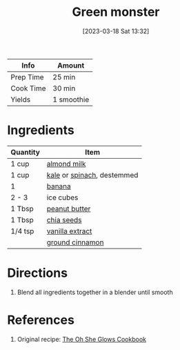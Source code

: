 :PROPERTIES:
:ID:       9ba0fbaf-2aaf-4a3a-9a8b-96440e201951
:END:
#+TITLE: Green monster
#+DATE: [2023-03-18 Sat 13:32]
#+LAST_MODIFIED: [2023-07-24 Mon 16:41]
#+FILETAGS: :smoothies:recipes:beverage:

| Info      | Amount     |
|-----------+------------|
| Prep Time | 25 min     |
| Cook Time | 30 min     |
| Yields    | 1 smoothie |

* Ingredients

  | Quantity | Item                       |
  |----------+----------------------------|
  | 1 cup    | [[id:474cf203-5b93-4773-843d-19f248a36f2b][almond milk]]                |
  | 1 cup    | [[id:36223b51-b988-470c-ab00-748e4a5b3e66][kale]] or [[id:4ec12783-0876-4af5-85cc-049fb575f738][spinach]], destemmed |
  | 1        | [[id:8e53ad86-0f2e-4b0f-8dc5-c982e76a0c25][banana]]                     |
  | 2 - 3    | ice cubes                  |
  | 1 Tbsp   | [[id:6e61a7f2-b5a0-4740-9cc0-c915469ee602][peanut butter]]              |
  | 1 Tbsp   | [[id:3caba7a8-7972-4cbb-ac09-a68d7d2e5176][chia seeds]]                 |
  | 1/4 tsp  | [[id:924ad22d-2f73-4def-b12f-f0133df00ff1][vanilla extract]]            |
  |          | [[id:daefa35d-bb1d-46d4-93f7-e09c42df4d14][ground cinnamon]]            |

* Directions

  1. Blend all ingredients together in a blender until smooth

* References

  1. Original recipe: [[id:ed80ba22-bc45-46e7-893a-f5bcaf777b70][The Oh She Glows Cookbook]]

